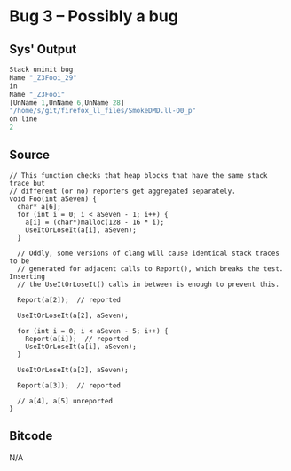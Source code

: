 * Bug 3 -- Possibly a bug
  
** Sys' Output
   #+begin_src llvm
Stack uninit bug
Name "_Z3Fooi_29"
in
Name "_Z3Fooi"
[UnName 1,UnName 6,UnName 28]
"/home/s/git/firefox_ll_files/SmokeDMD.ll-O0_p"
on line
2

   #+end_src
   
** Source
   #+begin_src c++
// This function checks that heap blocks that have the same stack trace but
// different (or no) reporters get aggregated separately.
void Foo(int aSeven) {
  char* a[6];
  for (int i = 0; i < aSeven - 1; i++) {
    a[i] = (char*)malloc(128 - 16 * i);
    UseItOrLoseIt(a[i], aSeven);
  }

  // Oddly, some versions of clang will cause identical stack traces to be
  // generated for adjacent calls to Report(), which breaks the test. Inserting
  // the UseItOrLoseIt() calls in between is enough to prevent this.

  Report(a[2]);  // reported

  UseItOrLoseIt(a[2], aSeven);

  for (int i = 0; i < aSeven - 5; i++) {
    Report(a[i]);  // reported
    UseItOrLoseIt(a[i], aSeven);
  }

  UseItOrLoseIt(a[2], aSeven);

  Report(a[3]);  // reported

  // a[4], a[5] unreported
}
   #+end_src

** Bitcode
   N/A
